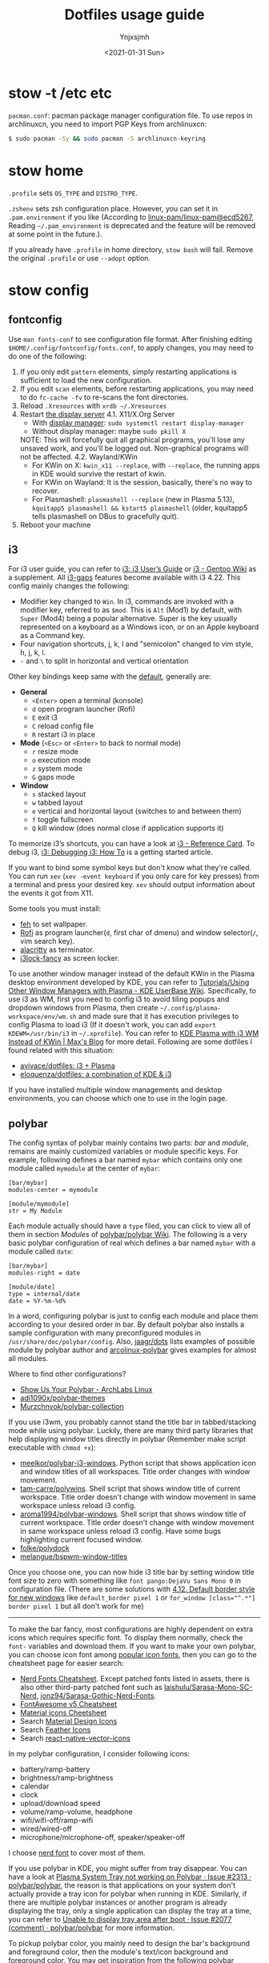 #+AUTHOR: Ynjxsjmh
#+CREATOR: Winy
#+DATE: <2021-01-31 Sun>
#+EMAIL: ynjxsjmh@gmail.com
#+TITLE: Dotfiles usage guide
#+OPTIONS: title:t date:t author:t email:nil timestamp:t creator:nil ;; Meta
#+OPTIONS: toc:t num:t H:5                         ;; TOC
#+OPTIONS: ':nil *:t |:t -:t ::t <:t \n:nil ^:{}   ;; Syntax
#+OPTIONS: broken-links:nil inline:t
#+OPTIONS: todo:t p:nil pri:nil stat:t tasks:t     ;; TODO
#+OPTIONS: c:nil d:(not "LOGBOOK") prop:nil        ;; Drawer
#+OPTIONS: arch:headline tags:t tex:t f:t e:t
#+FILETAGS: ::


* stow -t /etc etc

=pacman.conf=: pacman package manager configuration file. To use repos in archlinuxcn, you need to import PGP Keys from archlinuxcn:

#+BEGIN_SRC bash
$ sudo pacman -Sy && sudo pacman -S archlinuxcn-keyring
#+END_SRC

* stow home

=.profile= sets =OS_TYPE= and =DISTRO_TYPE=.

=.zshenv= sets zsh configuration place. However, you can set it in =.pam.environment= if you like (According to [[https://github.com/linux-pam/linux-pam/commit/ecd526743a27157c5210b0ce9867c43a2fa27784][linux-pam/linux-pam@ecd5267]], Reading =~/.pam_environment= is deprecated and the feature will be removed at some point in the future.).

If you already have =.profile= in home directory, =stow bash= will fail. Remove the original =.profile= or use =--adopt= option.

* stow config
** fontconfig

Use =man fonts-conf= to see configuration file format. After finishing editing ~$HOME/.config/fontconfig/fonts.conf~, to apply changes, you may need to do one of the following:

1. If you only edit =pattern= elements, simply restarting applications is sufficient to load the new configuration.
2. If you edit =scan= elements, before restarting applications, you may need to do ~fc-cache -fv~ to re-scans the font directories.
3. Reload =.Xresources= with ~xrdb ~/.Xresources~
4. Restart [[https://en.wikipedia.org/wiki/List_of_display_servers][the display server]]
   4.1. X11/X.Org Server
       - With [[https://en.wikipedia.org/wiki/X_display_manager][display manager]]: ~sudo systemctl restart display-manager~
       - Without display manager: maybe ~sudo pkill X~
   NOTE: This will forcefully quit all graphical programs, you'll lose any unsaved work, and you'll be logged out. Non-graphical programs will not be affected.
   4.2. Wayland/KWin
       - For KWin on X: ~kwin_x11 --replace~, with =--replace=, the running apps in KDE would survive the restart of kwin.
       - For KWin on Wayland: It is the session, basically, there's no way to recover.
       - For Plasmashell: ~plasmashell --replace~ (new in Plasma 5.13), ~kquitapp5 plasmashell && kstart5 plasmashell~ (older, kquitapp5 tells plasmashell on DBus to gracefully quit).
5. Reboot your machine

** i3

For i3 user guide, you can refer to [[https://i3wm.org/docs/userguide.html][i3: i3 User’s Guide]] or [[https://wiki.gentoo.org/wiki/I3][i3 - Gentoo Wiki]] as a supplement. All [[https://github.com/Airblader/i3][i3-gaps]] features become available with i3 4.22. This config mainly changes the following:

- Modifier key changed to =Win=. In i3, commands are invoked with a modifier key, referred to as =$mod=. This is =Alt= (Mod1) by default, with =Super= (Mod4) being a popular alternative. Super is the key usually represented on a keyboard as a Windows icon, or on an Apple keyboard as a Command key.
- Four navigation shortcuts, j, k, l and "semicolon" changed to vim style, h, j, k, l.
- =-= and =\= to split in horizontal and vertical orientation

Other key bindings keep same with the [[https://github.com/i3/i3/blob/next/etc/config.keycodes][default]], generally are:

- *General*
  - ~<Enter>~ open a terminal (konsole)
  - =d= open program launcher (Rofi)
  - =E= exit i3
  - =C= reload config file
  - =R= restart i3 in place

- *Mode* (~<Esc>~ or ~<Enter>~ to back to normal mode)
  - =r= resize mode
  - =o= execution mode
  - =z= system mode
  - =G= gaps mode

- *Window*
  - =s= stacked layout
  - =w= tabbed layout
  - =e= vertical and horizontal layout (switches to and between them)
  - =f= toggle fullscreen
  - =Q= kill window (does normal close if application supports it)

To memorize i3’s shortcuts, you can have a look at [[https://i3wm.org/docs/refcard.html][i3 - Reference Card]]. To debug i3, [[https://i3wm.org/docs/debugging.html][i3: Debugging i3: How To]] is a getting started article.

If you want to bind some symbol keys but don't know what they're called. You can run =xev= (=xev -event keyboard= if you only care for key presses) from a terminal and press your desired key. =xev= should output information about the events it got from X11.

Some tools you must install:

- [[https://github.com/derf/feh][feh]] to set wallpaper.
- [[https://github.com/davatorium/rofi][Rofi]] as program launcher(=d=, first char of dmenu) and window selector(=/=, vim search key).
- [[https://github.com/alacritty/alacritty][alacritty]] as terminator.
- [[https://github.com/meskarune/i3lock-fancy][i3lock-fancy]] as screen locker.

To use another window manager instead of the default KWin in the Plasma desktop environment developed by KDE, you can refer to [[https://userbase.kde.org/Tutorials/Using_Other_Window_Managers_with_Plasma][Tutorials/Using Other Window Managers with Plasma - KDE UserBase Wiki]]. Specifically, to use i3 as WM, first you need to config i3 to avoid tiling popups and dropdown windows from Plasma, then create =~/.config/plasma-workspace/env/wm.sh= and made sure that it has execution privileges to config Plasma to load i3 (If it doesn't work, you can add ~export KDEWM=/usr/bin/i3~ in ~~/.xprofile~). You can refer to [[https://web.archive.org/web/20230210054734/https://maxnatt.gitlab.io/posts/kde-plasma-with-i3wm/][KDE Plasma with i3 WM Instead of KWin | Max's Blog]] for more detail. Following are some dotfiles I found related with this situation:

- [[https://github.com/avivace/dotfiles][avivace/dotfiles: i3 + Plasma]]
- [[https://github.com/eloquenza/dotfiles][eloquenza/dotfiles: a combination of KDE & i3]]

If you have installed multiple window managements and desktop environments, you can choose which one to use in the login page.

** polybar

The config syntax of polybar mainly contains two parts: /bar/ and /module/, remains are mainly customized variables or module specific keys. For example, following defines a bar named =mybar= which contains only one module called =mymodule= at the center of =mybar=:

#+BEGIN_SRC
[bar/mybar]
modules-center = mymodule

[module/mymodule]
str = My Module
#+END_SRC

Each module actually should have a =type= filed, you can click to view all of them in section /Modules/ of [[https://github.com/polybar/polybar/wiki][polybar/polybar Wiki]]. The following is a very basic polybar configuration of real which defines a bar named =mybar= with a module called =date=:

#+BEGIN_SRC
[bar/mybar]
modules-right = date

[module/date]
type = internal/date
date = %Y-%m-%d%
#+END_SRC

In a word, configuring polybar is just to config each module and place them according to your desired order in bar. By default polybar also installs a sample configuration with many preconfigured modules in =/usr/share/doc/polybar/config=. Also, [[https://github.com/jaagr/dots/tree/master/.config/polybar/testing][jaagr/dots]] lists examples of possible module by polybar author and [[https://github.com/arcolinux/arcolinux-polybar/blob/master/etc/skel/.config/polybar/config][arcolinux-polybar]] gives examples for almost all modules.

Where to find other configurations?

- [[https://forum.archlabslinux.com/t/show-us-your-polybar/159/1][Show Us Your Polybar - ArchLabs Linux]]
- [[https://github.com/adi1090x/polybar-themes][adi1090x/polybar-themes]]
- [[https://github.com/Murzchnvok/polybar-collection][Murzchnvok/polybar-collection]]

If you use i3wm, you probably cannot stand the title bar in tabbed/stacking mode while using polybar. Luckily, there are many third party libraries that help displaying window titles directly in polybar (Remember make script executable with ~chmod +x~):

- [[https://github.com/meelkor/polybar-i3-windows][meelkor/polybar-i3-windows]]. Python script that shows application icon and window titles of all workspaces. Title order changes with window movement.
- [[https://github.com/tam-carre/polywins][tam-carre/polywins]]. Shell script that shows window title of current workspace. Title order doesn't change with window movement in same workspace unless reload i3 config.
- [[https://github.com/aroma1994/polybar-windows][aroma1994/polybar-windows]]. Shell script that shows window title of current workspace. Title order doesn't change with window movement in same workspace unless reload i3 config. Have some bugs highlighting current focused window.
- [[https://github.com/folke/polydock][folke/polydock]]
- [[https://github.com/melangue/bspwm-window-titles][melangue/bspwm-window-titles]]

Once you choose one, you can now hide i3 title bar by setting window title font size to zero with something like ~font pango:DejaVu Sans Mono 0~ in configuration file. (There are some solutions with [[https://i3wm.org/docs/userguide.html#default_border][4.12. Default border style for new windows]] like ~default_border pixel 1~ or ~for_window [class="^.*"] border pixel 1~ but all don't work for me)

------

To make the bar fancy, most configurations are highly dependent on extra icons which requires specific font. To display them normally, check the ~font-~ variables and download them. If you want to make your own polybar, you can choose icon font among [[https://github.com/polybar/polybar/wiki/Fonts#icon-fonts][popular icon fonts]], then you can go to the cheatsheet page for easier search:

- [[https://www.nerdfonts.com/cheat-sheet][Nerd Fonts Cheatsheet]]. Except patched fonts listed in assets, there is also other third-party patched font such as [[https://github.com/laishulu/Sarasa-Mono-SC-Nerd][laishulu/Sarasa-Mono-SC-Nerd]], [[https://github.com/jonz94/Sarasa-Gothic-Nerd-Fonts][jonz94/Sarasa-Gothic-Nerd-Fonts]].
- [[https://fontawesome.com/v5/cheatsheet/free/][FontAwesome v5 Cheatsheet]]
- [[https://fonts.google.com/icons][Material icons Cheetsheet]]
- Search [[https://materialdesignicons.com/][Material Design Icons]]
- Search [[https://feathericons.com/][Feather Icons]]
- Search [[https://oblador.github.io/react-native-vector-icons/][react-native-vector-icons]]

In my polybar configuration, I consider following icons:

- battery/ramp-battery
- brightness/ramp-brightness
- calendar
- clock
- upload/download speed
- volume/ramp-volume, headphone
- wifi/wifi-off/ramp-wifi
- wired/wired-off
- microphone/microphone-off, speaker/speaker-off

I choose [[https://github.com/ryanoasis/nerd-fonts/blob/master/src/glyphs/Symbols-2048-em%20Nerd%20Font%20Complete.ttf][nerd font]] to cover most of them.

If you use polybar in KDE, you might suffer from tray disappear. You can have a look at [[https://github.com/polybar/polybar/issues/2313][Plasma System Tray not working on Polybar · Issue #2313 · polybar/polybar]], the reason is that applications on your system don't actually provide a tray icon for polybar when running in KDE. Similarly, if there are multiple polybar instances or another program is already displaying the tray, only a single application can display the tray at a time, you can refer to [[https://github.com/polybar/polybar/issues/2077#issuecomment-620197324][Unable to display tray area after boot · Issue #2077 (comment) · polybar/polybar]] for more information.

To pickup polybar color, you mainly need to design the bar's background and foreground color, then the module's text/icon background and foreground color. You may get inspiration from the following polybar themes:

- [[https://github.com/Wallkerock/X-setup/][Wallkerock/X-setup]]
- [[https://github.com/Yucklys/polybar-nord-theme][Yucklys/polybar-nord-theme]]

** terminator

Documentation for all of Terminator's keybindings and config options in man pages is included in the source/packages. See:

#+BEGIN_SRC bash
man terminator
man terminator_config
#+END_SRC

** tmux
*** Simple Guide

[[https://github.com/tmux/tmux][tmux]] documentation can be found at [[https://github.com/tmux/tmux/wiki][Wiki · tmux/tmux]]. For a local one, you can refer to =man 1 tmux.= Here lists some useful information:

| Tmux Command      | Short Form |
|-------------------+------------|
| set-option        | set        |
| set-window-option | setw       |
| bind-key          | bind       |
| unbind-key        | unbind     |
| display-message   | display    |
| run-shell         | run        |
| if-shell          | if         |


| Variable Name | Alias         | Replaced With                             |
|---------------+---------------+-------------------------------------------|
|               | #(command)    | First line of command’s output            |
|               | #[attributes] | Color or attribute change                 |
| host          | #H            | Hostname of local host                    |
| host_short    | #h            | Hostname of local host (no domain name)   |
| pane_id       | #D            | Unique pane ID                            |
| pane_index    | #P            | Index of pane                             |
| pane_path     | #T            | Path of pane (can be set by application)  |
| pane_title    | #T            | Title of pane (can be set by application) |
| session_name  | #S            | Name of session                           |
| window_flags  | #F            | Window flags                              |
| window_index  | #I            | Index of window                           |
| window_name   | #W            | Name of window                            |
|               | ##            | A literal ‘#’                             |

*** Introduction

This setting remaps prefix key to =`= by =set-option -g prefix `=. After you are familiar with this binding, if you are on a remote box, you can simply do a =c-b := and type it.

- =M-hjkl= selects panes with vi movement commands.
- =M-HL= selects windows with vi movement commands.
- [[https://github.com/tmux/tmux/issues/674][C-S-letter is same with C-letter]].

- M-✥  : doesn't respond
- S-✥  : ⇄: move pane to   window
- M-S-✥: ⇄: move pane from window
- C-M-✥: swap panes
- C-✥  : small pane size
- C-S-✥: large pane size
- C-M-S-✥: unbind yet

*** Tmux Plugin Manager

I'm using [[https://github.com/tmux-plugins/tpm][TPM]] to manage tmux plugins. To use it, you need to clone TPM first:

#+BEGIN_SRC bash
$ git clone https://github.com/tmux-plugins/tpm ~/.tmux/plugins/tpm
#+END_SRC

Then reload TMUX environment to make sure TPM is sourced:

#+BEGIN_SRC bash
# type this in terminal if tmux is already running
$ tmux source ~/.config/tmux/.tmux.conf
#+END_SRC

To install a plugin, you need to do the following steps:

1. Add new plugin to =~/.tmux.conf= with =set -g @plugin '...'=
2. Reload TMUX environment so TPM is sourced: =$ tmux source ~/.config/tmux/.tmux.conf=
3. Press =prefix + I= (capital i, as in *I*nstall) to fetch the plugin.

If you want to manage plugins via the command line, you can add the following config to =.tmux.conf=:

#+BEGIN_SRC bash
$ set-environment -g TMUX_PLUGIN_MANAGER_PATH '~/.tmux/plugins/'
#+END_SRC

Then run the following command in terminal:

#+BEGIN_SRC bash
$ ~/.tmux/plugins/tpm/bin/install_plugins
#+END_SRC

See [[https://github.com/tmux-plugins/tpm/blob/master/docs/managing_plugins_via_cmd_line.md][Managing plugins via the command line · tmux-plugins/tpm]] for more detail.

If you are suffering from network problem, such as couldn't perform git clone, you can edit the =clone_plugin()= function in =~/.tmux/plugins/tpm/scripts/install_plugins.sh=.

*** Troubleshooting
**** Scrolling issues

If you have issues scrolling with Shift-Page Up/Down or Shift-Mouse Scroll in your terminal and your goal is just to copy text after selecting. Then the easiest way to do the same thing is to use tmux's native scrollback, following are steps to do that:

1. Enter copy mode with =C-b [= or just scroll the buffer.
2. Use your desired ways to go to the position from where you want to start copying. Available ways are:
  2.1 The arrow keys
  2.2 Emacs keybindings
  2.3 Vim keybindings
3. Press keys to start copying.
  2.1 Default is Emacs keybindings: =C-Space= or =C-@=
  2.2 Add following config into your =~/.tmux.conf= to enable Vim keybindings

#+BEGIN_SRC
bind-key -T copy-mode-vi v send-keys -X begin-selection
bind-key -T copy-mode-vi y send-keys -X copy-selection
bind-key -T copy-mode-vi r send-keys -X rectangle-toggle
#+END_SRC
4. Use your deired ways to go to the end of text you want to copy.
5. Press keys to copy from tmux buffer.
  5.1 Default is Emacs keybindings: =M-w= or =C-w=
6. Use =C-b ]= to paste copied text from tmux clipboard.

You can also try solution from [[https://wiki.archlinux.org/title/Tmux#Scrolling_issues][Scrolling issues | tmux - ArchWiki]] which enables scrolling while pressing Shift:

#+BEGIN_SRC
set -ga terminal-overrides ',xterm*:smcup@:rmcup@'
#+END_SRC

*** Possible Error

If you have a different version of tmux, you may get some errors. For example, with tmux 2.6, you may get

#+BEGIN_SRC bash
~/.config/tmux/.tmux.conf:56: invalid or unknown command: unbind \"
~/.config/tmux/.tmux.conf:57: unknown key: \\
#+END_SRC

To fix these, you could either upgrade the tmux or just adjust the syntax to version 2.6 by checking =tmux list-keys=

#+BEGIN_SRC bash
unbind '"'
bind \ split-window -h
#+END_SRC

** xkeysnail

[[https://web.archive.org/web/20181111222712/https://mdickens.me/typing/letter_frequency.html][Letter Frequency]] lists punctuation frequency

#+begin_quote
Punctuation Frequency:

 , . - " _ ' ) ( ; = : / * ! ? $ > { } [ ] \ + | & < % @ # ^ ` ~

 _ ( ) ; , = . * " - / $ > { } : ' \ [ ] & + < | @ # ! % ? ~ ^ ` (Programming)
#+end_quote

After excluding brackets and predefined leader key(~;['~), we have 15 punctuation left. According to rules 1) Frequency 2) Mirror Symmetry, I map these punctuation to keys in left hand area of QWERTY keyboard:

#+begin_example
 !, Exclamation mark         (Warning)
 @, Commercial at            (Z)
 #, Number sign, *H*ash      (Symmetry->G)
 $, *D*ollar sign, Peso sign (Unique->D)
 %, Percent sign             (Least frequent->T)
 ^, Circumflex accent, Caret (Least frequent->B)
 &, Ampersand                (R)
 *, *A*sterisk               (Most frequent->A)
 _, Low line, Underscore     (Most frequent->F)
 +, Plus sign       (X)
 -, Hyphen-*M*inus  (Symmetry->V)
 =, *E*quals sign   (Most frequent->E)
 ?, *Q*uestion mark (Unique->Q)
 ;, *S*emicolon     (Unique->S)
 :, *C*olon         (Most frequent->C)
#+end_example

** zsh

Download zsh

| Platform | Command              |
|----------+----------------------|
| Arch     | sudo pacman -S zsh   |
| Ubuntu   | sudo apt install zsh |

Download antigen

#+BEGIN_SRC bash
$ mkdir ~/.antigen & cd ~/.antigen
# Common download
$ curl -L git.io/antigen > antigen.zsh
# On Ubuntu lower version
$ sudo wget https://raw.githubusercontent.com/zsh-users/antigen/v2.2.3/bin/antigen.zsh
# On Arch
$ yay -S antigen-git
#+END_SRC

ZSH loads the following files in order.
=$ZDOTDIR= is used instead of =$HOME= if set.

1. /etc/zsh/zshenv (always)
If NO_RCS is set, none of the following are run.
2. [@2] ~/.zshenv (Usually run for all shells)
3. /etc/zsh/zprofile (login)
4. ~/.zprofile (login)
5. /etc/zsh/zshrc (interactive)
6. ~/.zshrc (interactive)
7. /etc/zsh/zlogin (login)
8. ~/.zlogin (login)

If a login shell, the following are run on logout or exit.
- ~/.zlogout
- /etc/zlogout

* themes

- Telegram Desktop: =WindowBg= to =#f5f2ee=.
- KDE theme: Appearance -> Colors -> Genshin from CSSlayer

